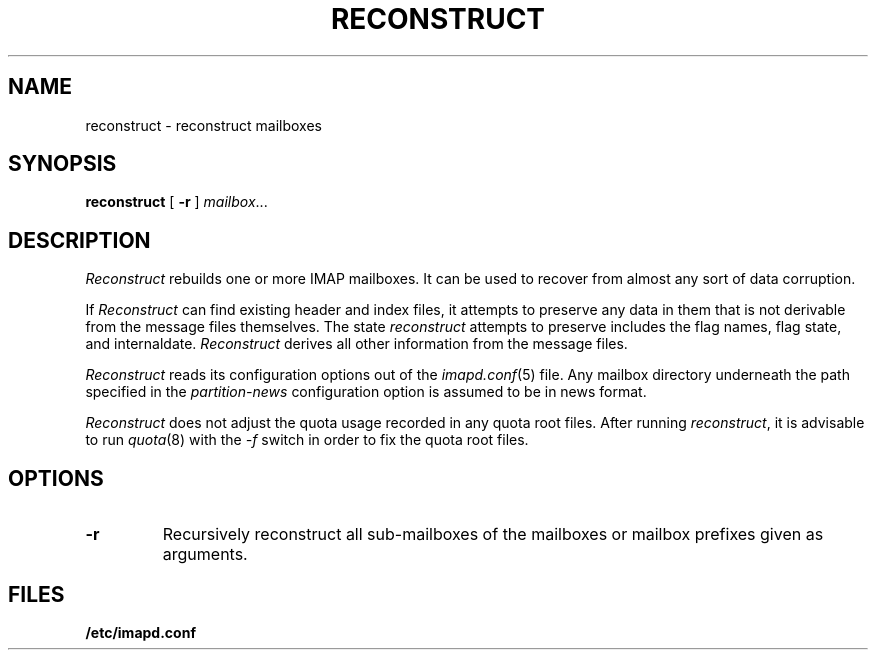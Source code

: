 .\" -*- nroff -*-
.TH RECONSTRUCT 8
.\" 	(C) Copyright 1994 by Carnegie Mellon University
.\" 
.\"                      All Rights Reserved
.\" 
.\" Permission to use, copy, modify, distribute, and sell this software
.\" and its documentation for any purpose is hereby granted without
.\" fee, provided that the above copyright notice appear in all copies
.\" and that both that copyright notice and this permission notice
.\" appear in supporting documentation, and that the name of Carnegie
.\" Mellon University not be used in advertising or publicity
.\" pertaining to distribution of the software without specific,
.\" written prior permission.  Carnegie Mellon University makes no
.\" representations about the suitability of this software for any
.\" purpose.  It is provided "as is" without express or implied
.\" warranty.
.\"
.\" CARNEGIE MELLON UNIVERSITY DISCLAIMS ALL WARRANTIES WITH REGARD TO
.\" THIS SOFTWARE, INCLUDING ALL IMPLIED WARRANTIES OF MERCHANTABILITY
.\" AND FITNESS, IN NO EVENT SHALL CARNEGIE MELLON UNIVERSITY BE LIABLE
.\" FOR ANY SPECIAL, INDIRECT OR CONSEQUENTIAL DAMAGES OR ANY DAMAGES
.\" WHATSOEVER RESULTING FROM LOSS OF USE, DATA OR PROFITS, WHETHER IN
.\" AN ACTION OF CONTRACT, NEGLIGENCE OR OTHER TORTIOUS ACTION, ARISING
.\" OUT OF OR IN CONNECTION WITH THE USE OR PERFORMANCE OF THIS
.\" SOFTWARE.
.SH NAME
reconstruct \- reconstruct mailboxes
.SH SYNOPSIS
.B reconstruct
[
.B \-r
]
.IR mailbox ...
.SH DESCRIPTION
.I Reconstruct
rebuilds one or more IMAP mailboxes.  It can be used to recover from
almost any sort of data corruption.
.PP
If
.I Reconstruct
can find existing header and index files, it attempts to preserve any
data in them that is not derivable from the message files themselves.
The state 
.I reconstruct
attempts to preserve includes the flag names, flag state, and
internaldate.
.I Reconstruct
derives all other information from the message files.
.PP
.I Reconstruct
reads its configuration options out of the
.IR imapd.conf (5)
file.  Any mailbox directory underneath the path specified in the
.I partition-news
configuration option is assumed to be in news format.
.PP
.I Reconstruct
does not adjust the quota usage recorded in any quota
root files.  After running
.IR reconstruct ,
it is advisable to run
.IR quota (8)
with the
.I \-f
switch in order to fix the quota root files.
.SH OPTIONS
.TP
.B \-r
Recursively reconstruct all sub-mailboxes of the mailboxes or mailbox
prefixes given as arguments.
.SH FILES
.TP
.B /etc/imapd.conf
